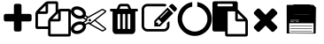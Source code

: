 SplineFontDB: 3.0
FontName: context-menu-icons
FullName: context-menu-icons
FamilyName: context-menu-icons
Weight: Book
Version: 1.0
ItalicAngle: 0
UnderlinePosition: 10
UnderlineWidth: 0
Ascent: 960
Descent: 64
InvalidEm: 0
sfntRevision: 0x00010000
LayerCount: 3
Layer: 0 1 "Back" 1
Layer: 1 1 "Zeichen" 0
Layer: 2 0 "Back 2" 1
XUID: [1021 602 1827294647 13267054]
StyleMap: 0x0040
FSType: 0
OS2Version: 1
OS2_WeightWidthSlopeOnly: 0
OS2_UseTypoMetrics: 0
CreationTime: 1570972195
ModificationTime: 1587312718
PfmFamily: 17
TTFWeight: 400
TTFWidth: 5
LineGap: 0
VLineGap: 0
Panose: 2 0 5 3 0 0 0 0 0 0
OS2TypoAscent: 960
OS2TypoAOffset: 0
OS2TypoDescent: -64
OS2TypoDOffset: 0
OS2TypoLinegap: 92
OS2WinAscent: 960
OS2WinAOffset: 0
OS2WinDescent: 64
OS2WinDOffset: 0
HheadAscent: 960
HheadAOffset: 0
HheadDescent: -64
HheadDOffset: 0
OS2SubXSize: 649
OS2SubYSize: 716
OS2SubXOff: 0
OS2SubYOff: 143
OS2SupXSize: 649
OS2SupYSize: 716
OS2SupXOff: 0
OS2SupYOff: 491
OS2StrikeYSize: 50
OS2StrikeYPos: 264
OS2Vendor: 'PfEd'
OS2CodePages: 00000001.00000000
OS2UnicodeRanges: 00000000.00000000.00000000.00000000
Lookup: 4 0 1 "'liga' Standard Ligatures in Latin lookup 0" { "'liga' Standard Ligatures in Latin lookup 0 subtable"  } [' RQD' ('DFLT' <'dflt' > 'latn' <'dflt' > ) 'liga' ('DFLT' <'dflt' > 'latn' <'dflt' > ) ]
DEI: 91125
ShortTable: maxp 16
  1
  0
  9
  130
  7
  0
  0
  2
  0
  10
  10
  0
  255
  0
  0
  0
EndShort
LangName: 1033 "" "" "Regular" "context-menu-icons" "" "Version 1.0" "" "" "" "" "Generated by svg2ttf from Fontello project." "http://fontello.com"
Encoding: UnicodeFull
UnicodeInterp: none
NameList: Adobe Glyph List
DisplaySize: -48
AntiAlias: 1
FitToEm: 0
WinInfo: 128370 22 6
BeginChars: 1114113 11

StartChar: .notdef
Encoding: 1114112 -1 0
Width: 0
Flags: W
LayerCount: 3
EndChar

StartChar: uniEA01
Encoding: 59905 59905 1
Width: 1024
Flags: W
LayerCount: 3
Fore
SplineSet
914 539 m 2,0,-1
 914 430 l 2,1,2
 914 407 914 407 898 391 c 128,-1,3
 882 375 882 375 859 375 c 2,4,-1
 622 375 l 1,5,-1
 622 137 l 2,6,7
 622 114 622 114 606 98 c 128,-1,8
 590 82 590 82 567 82 c 2,9,-1
 457 82 l 2,10,11
 434 82 434 82 418 98 c 128,-1,12
 402 114 402 114 402 137 c 2,13,-1
 402 375 l 1,14,-1
 165 375 l 2,15,16
 142 375 142 375 126 391 c 128,-1,17
 110 407 110 407 110 430 c 2,18,-1
 110 539 l 2,19,20
 110 562 110 562 126 578 c 128,-1,21
 142 594 142 594 165 594 c 2,22,-1
 402 594 l 1,23,-1
 402 832 l 2,24,25
 402 855 402 855 418 871 c 128,-1,26
 434 887 434 887 457 887 c 2,27,-1
 567 887 l 2,28,29
 590 887 590 887 606 871 c 128,-1,30
 622 855 622 855 622 832 c 2,31,-1
 622 594 l 1,32,-1
 859 594 l 2,33,34
 882 594 882 594 898 578 c 128,-1,35
 914 562 914 562 914 539 c 2,0,-1
EndSplineSet
EndChar

StartChar: uniEA02
Encoding: 59906 59906 2
Width: 1024
Flags: W
LayerCount: 3
Fore
SplineSet
969 741 m 2,0,1
 992 741 992 741 1008 725 c 128,-1,2
 1024 709 1024 709 1024 686 c 2,3,-1
 1024 -9 l 2,4,5
 1024 -32 1024 -32 1008 -48 c 128,-1,6
 992 -64 992 -64 969 -64 c 2,7,-1
 421 -64 l 2,8,9
 398 -64 398 -64 382 -48 c 128,-1,10
 366 -32 366 -32 366 -9 c 2,11,-1
 366 155 l 1,12,-1
 55 155 l 2,13,14
 32 155 32 155 16 171 c 128,-1,15
 0 187 0 187 0 210 c 2,16,-1
 0 594 l 2,17,18
 0 617 0 617 11.5 644.5 c 128,-1,19
 23 672 23 672 39 688 c 2,20,-1
 272 921 l 2,21,22
 288 937 288 937 315.5 948.5 c 128,-1,23
 343 960 343 960 366 960 c 2,24,-1
 603 960 l 2,25,26
 626 960 626 960 642 944 c 128,-1,27
 658 928 658 928 658 905 c 2,28,-1
 658 718 l 1,29,30
 697 741 697 741 731 741 c 2,31,-1
 969 741 l 2,0,1
658 619 m 1,32,-1
 487 448 l 1,33,-1
 658 448 l 1,34,-1
 658 619 l 1,32,-1
293 838 m 1,35,-1
 122 667 l 1,36,-1
 293 667 l 1,37,-1
 293 838 l 1,35,-1
405 469 m 2,38,-1
 585 649 l 1,39,-1
 585 887 l 1,40,-1
 366 887 l 1,41,-1
 366 649 l 2,42,43
 366 626 366 626 350 610 c 128,-1,44
 334 594 334 594 311 594 c 2,45,-1
 73 594 l 1,46,-1
 73 229 l 1,47,-1
 366 229 l 1,48,-1
 366 375 l 2,49,50
 366 398 366 398 377.5 425.5 c 128,-1,51
 389 453 389 453 405 469 c 2,38,-1
951 9 m 1,52,-1
 951 667 l 1,53,-1
 731 667 l 1,54,-1
 731 430 l 2,55,56
 731 407 731 407 715 391 c 128,-1,57
 699 375 699 375 677 375 c 2,58,-1
 439 375 l 1,59,-1
 439 9 l 1,60,-1
 951 9 l 1,52,-1
EndSplineSet
EndChar

StartChar: uniEA03
Encoding: 59907 59907 3
Width: 1024
Flags: W
LayerCount: 3
Fore
SplineSet
549 448 m 0,0,1
 563 448 563 448 574 437 c 128,-1,2
 585 426 585 426 585 411.5 c 128,-1,3
 585 397 585 397 574 386 c 128,-1,4
 563 375 563 375 548.5 375 c 128,-1,5
 534 375 534 375 523 386 c 128,-1,6
 512 397 512 397 512 411.5 c 128,-1,7
 512 426 512 426 523 437 c 128,-1,8
 534 448 534 448 549 448 c 0,0,1
720 411 m 1,9,-1
 1010 184 l 2,10,11
 1026 173 1026 173 1023.5 152.5 c 128,-1,12
 1021 132 1021 132 1004 123 c 2,13,-1
 931 86 l 2,14,15
 923 82 923 82 914 82 c 128,-1,16
 905 82 905 82 897 87 c 2,17,-1
 502 308 l 1,18,-1
 439 270 l 2,19,20
 435 268 435 268 433 267 c 0,21,22
 441 239 441 239 438 212 c 0,23,24
 434 168 434 168 406 127.5 c 128,-1,25
 378 87 378 87 331 57 c 0,26,27
 255 9 255 9 173 9 c 0,28,29
 95 9 95 9 46 54 c 0,30,31
 -6 102 -6 102 1 172 c 0,32,33
 5 215 5 215 33 256 c 128,-1,34
 61 297 61 297 107 327 c 0,35,36
 183 375 183 375 266 375 c 0,37,38
 314 375 314 375 353 357 c 1,39,40
 358 365 358 365 365 370 c 2,41,-1
 435 411 l 1,42,-1
 365 453 l 2,43,44
 358 458 358 458 353 466 c 1,45,46
 314 448 314 448 266 448 c 0,47,48
 183 448 183 448 107 496 c 0,49,50
 61 526 61 526 33 566.5 c 128,-1,51
 5 607 5 607 1 651 c 0,52,53
 -2 685 -2 685 9.5 715.5 c 128,-1,54
 21 746 21 746 46 769 c 0,55,56
 94 814 94 814 173 814 c 0,57,58
 255 814 255 814 331 766 c 0,59,60
 378 736 378 736 406 695.5 c 128,-1,61
 434 655 434 655 438 611 c 0,62,63
 441 583 441 583 433 555 c 1,64,65
 435 555 435 555 439 553 c 2,66,-1
 502 515 l 1,67,-1
 897 736 l 2,68,69
 905 741 905 741 914 741 c 128,-1,70
 923 741 923 741 931 737 c 2,71,-1
 1004 700 l 2,72,73
 1021 691 1021 691 1023.5 670.5 c 128,-1,74
 1026 650 1026 650 1010 639 c 2,75,-1
 720 411 l 1,9,-1
331 560 m 0,76,77
 357 584 357 584 343 621.5 c 128,-1,78
 329 659 329 659 282 689 c 0,79,80
 230 722 230 722 173 722 c 0,81,82
 130 722 130 722 108 702 c 0,83,84
 82 678 82 678 96 640 c 128,-1,85
 110 602 110 602 157 573 c 0,86,87
 209 539 209 539 266 539 c 0,88,89
 309 539 309 539 331 560 c 0,76,77
282 134 m 0,90,91
 329 163 329 163 343 201 c 128,-1,92
 357 239 357 239 331 263 c 0,93,94
 309 283 309 283 266 283 c 0,95,96
 209 283 209 283 157 250 c 0,97,98
 110 221 110 221 96 183 c 128,-1,99
 82 145 82 145 108 121 c 0,100,101
 130 101 130 101 173 101 c 0,102,103
 230 101 230 101 282 134 c 0,90,91
384 485 m 1,104,-1
 439 451 l 1,105,-1
 439 458 l 2,106,107
 439 478 439 478 458 490 c 2,108,-1
 466 494 l 1,109,-1
 421 521 l 1,110,-1
 400 500 l 2,111,112
 396 495 396 495 393 493 c 2,113,-1
 389 490 l 1,114,-1
 384 485 l 1,104,-1
512 357 m 1,115,-1
 567 338 l 1,116,-1
 987 667 l 1,117,-1
 914 704 l 1,118,-1
 475 458 l 1,119,-1
 475 393 l 1,120,-1
 384 338 l 1,121,-1
 393 330 l 1,122,-1
 421 302 l 1,123,-1
 512 357 l 1,115,-1
914 119 m 1,124,-1
 987 155 l 1,125,-1
 690 389 l 1,126,-1
 589 310 l 2,127,128
 588 308 588 308 582 306 c 1,129,-1
 914 119 l 1,124,-1
EndSplineSet
EndChar

StartChar: uniEA04
Encoding: 59908 59908 4
Width: 1024
Flags: W
LayerCount: 3
Fore
SplineSet
402 174 m 2,0,-1
 402 576 l 2,1,2
 402 584 402 584 397 589 c 128,-1,3
 392 594 392 594 384 594 c 2,4,-1
 347 594 l 2,5,6
 339 594 339 594 334 589 c 128,-1,7
 329 584 329 584 329 576 c 2,8,-1
 329 174 l 2,9,10
 329 166 329 166 334 160.5 c 128,-1,11
 339 155 339 155 347 155 c 2,12,-1
 384 155 l 2,13,14
 392 155 392 155 397 160.5 c 128,-1,15
 402 166 402 166 402 174 c 2,0,-1
549 174 m 2,16,-1
 549 576 l 2,17,18
 549 584 549 584 543.5 589 c 128,-1,19
 538 594 538 594 530 594 c 2,20,-1
 494 594 l 2,21,22
 486 594 486 594 480.5 589 c 128,-1,23
 475 584 475 584 475 576 c 2,24,-1
 475 174 l 2,25,26
 475 166 475 166 480.5 160.5 c 128,-1,27
 486 155 486 155 494 155 c 2,28,-1
 530 155 l 2,29,30
 538 155 538 155 543.5 160.5 c 128,-1,31
 549 166 549 166 549 174 c 2,16,-1
695 174 m 2,32,-1
 695 576 l 2,33,34
 695 584 695 584 690 589 c 128,-1,35
 685 594 685 594 677 594 c 2,36,-1
 640 594 l 2,37,38
 632 594 632 594 627 589 c 128,-1,39
 622 584 622 584 622 576 c 2,40,-1
 622 174 l 2,41,42
 622 166 622 166 627 160.5 c 128,-1,43
 632 155 632 155 640 155 c 2,44,-1
 677 155 l 2,45,46
 685 155 685 155 690 160.5 c 128,-1,47
 695 166 695 166 695 174 c 2,32,-1
384 741 m 1,48,-1
 640 741 l 1,49,-1
 613 807 l 2,50,51
 609 813 609 813 603 814 c 2,52,-1
 422 814 l 2,53,54
 416 813 416 813 412 807 c 2,55,-1
 384 741 l 1,48,-1
914 722 m 2,56,-1
 914 686 l 2,57,58
 914 678 914 678 909 672.5 c 128,-1,59
 904 667 904 667 896 667 c 2,60,-1
 841 667 l 1,61,-1
 841 126 l 2,62,63
 841 78 841 78 814 43.5 c 128,-1,64
 787 9 787 9 750 9 c 2,65,-1
 274 9 l 2,66,67
 237 9 237 9 210 42.5 c 128,-1,68
 183 76 183 76 183 123 c 2,69,-1
 183 667 l 1,70,-1
 128 667 l 2,71,72
 120 667 120 667 115 672.5 c 128,-1,73
 110 678 110 678 110 686 c 2,74,-1
 110 722 l 2,75,76
 110 730 110 730 115 735.5 c 128,-1,77
 120 741 120 741 128 741 c 2,78,-1
 305 741 l 1,79,-1
 345 836 l 2,80,81
 353 857 353 857 375.5 872 c 128,-1,82
 398 887 398 887 421 887 c 2,83,-1
 603 887 l 2,84,85
 626 887 626 887 648.5 872 c 128,-1,86
 671 857 671 857 679 836 c 2,87,-1
 719 741 l 1,88,-1
 896 741 l 2,89,90
 904 741 904 741 909 735.5 c 128,-1,91
 914 730 914 730 914 722 c 2,56,-1
EndSplineSet
EndChar

StartChar: uniEA05
Encoding: 59909 59909 5
Width: 1024
Flags: W
LayerCount: 3
Fore
SplineSet
507 283 m 1,0,-1
 574 350 l 1,1,-1
 487 437 l 1,2,-1
 421 370 l 1,3,-1
 421 338 l 1,4,-1
 475 338 l 1,5,-1
 475 283 l 1,6,-1
 507 283 l 1,0,-1
759 695 m 256,7,8
 750 704 750 704 740 694 c 2,9,-1
 540 494 l 2,10,11
 530 485 530 485 539.5 475.5 c 128,-1,12
 549 466 549 466 558 476 c 2,13,-1
 758 676 l 2,14,15
 768 686 768 686 759 695 c 256,7,8
805 355 m 2,16,-1
 805 247 l 2,17,18
 805 179 805 179 756.5 130.5 c 128,-1,19
 708 82 708 82 640 82 c 2,20,-1
 165 82 l 2,21,22
 97 82 97 82 48.5 130.5 c 128,-1,23
 0 179 0 179 0 247 c 2,24,-1
 0 722 l 2,25,26
 0 790 0 790 48.5 838.5 c 128,-1,27
 97 887 97 887 165 887 c 2,28,-1
 640 887 l 2,29,30
 676 887 676 887 707 873 c 0,31,32
 715 869 715 869 717 859.5 c 128,-1,33
 719 850 719 850 712 843 c 2,34,-1
 684 815 l 2,35,36
 676 807 676 807 666 810 c 0,37,38
 653 814 653 814 640 814 c 2,39,-1
 165 814 l 2,40,41
 127 814 127 814 100 787 c 128,-1,42
 73 760 73 760 73 722 c 2,43,-1
 73 247 l 2,44,45
 73 209 73 209 100 182 c 128,-1,46
 127 155 127 155 165 155 c 2,47,-1
 640 155 l 2,48,49
 678 155 678 155 704.5 182 c 128,-1,50
 731 209 731 209 731 247 c 2,51,-1
 731 319 l 2,52,53
 731 326 731 326 737 331 c 2,54,-1
 773 368 l 2,55,56
 782 377 782 377 793.5 372 c 128,-1,57
 805 367 805 367 805 355 c 2,16,-1
750 777 m 1,58,-1
 914 613 l 1,59,-1
 530 229 l 1,60,-1
 366 229 l 1,61,-1
 366 393 l 1,62,-1
 750 777 l 1,58,-1
1003 702 m 2,63,-1
 951 649 l 1,64,-1
 786 814 l 1,65,-1
 839 866 l 2,66,67
 855 882 855 882 878 882 c 128,-1,68
 901 882 901 882 917 866 c 2,69,-1
 1003 779 l 2,70,71
 1019 763 1019 763 1019 740.5 c 128,-1,72
 1019 718 1019 718 1003 702 c 2,63,-1
EndSplineSet
EndChar

StartChar: uniEA06
Encoding: 59910 59910 6
Width: 1024
Flags: W
LayerCount: 3
Fore
SplineSet
1006 448 m 0,0,1
 1006 347 1006 347 966.5 256 c 128,-1,2
 927 165 927 165 861 99 c 128,-1,3
 795 33 795 33 704 -6.5 c 128,-1,4
 613 -46 613 -46 512 -46 c 128,-1,5
 411 -46 411 -46 320 -6.5 c 128,-1,6
 229 33 229 33 163 99 c 128,-1,7
 97 165 97 165 57.5 256 c 128,-1,8
 18 347 18 347 18 448 c 0,9,10
 18 570 18 570 73.5 676 c 128,-1,11
 129 782 129 782 225 850.5 c 128,-1,12
 321 919 321 919 439 937 c 1,13,-1
 439 806 l 1,14,15
 313 781 313 781 229.5 680 c 128,-1,16
 146 579 146 579 146 448 c 0,17,18
 146 374 146 374 175.5 306 c 128,-1,19
 205 238 205 238 253.5 189.5 c 128,-1,20
 302 141 302 141 370 111.5 c 128,-1,21
 438 82 438 82 512 82 c 128,-1,22
 586 82 586 82 654 111.5 c 128,-1,23
 722 141 722 141 770.5 189.5 c 128,-1,24
 819 238 819 238 848.5 306 c 128,-1,25
 878 374 878 374 878 448 c 0,26,27
 878 579 878 579 794.5 680 c 128,-1,28
 711 781 711 781 585 806 c 1,29,-1
 585 937 l 1,30,31
 703 919 703 919 799 850.5 c 128,-1,32
 895 782 895 782 950.5 676 c 128,-1,33
 1006 570 1006 570 1006 448 c 0,0,1
EndSplineSet
EndChar

StartChar: uniEA07
Encoding: 59911 59911 7
Width: 1024
Flags: W
LayerCount: 3
Fore
SplineSet
439 9 m 1,0,-1
 951 9 l 1,1,-1
 951 375 l 1,2,-1
 713 375 l 2,3,4
 690 375 690 375 674 391 c 128,-1,5
 658 407 658 407 658 430 c 2,6,-1
 658 667 l 1,7,-1
 439 667 l 1,8,-1
 439 9 l 1,0,-1
585 832 m 2,9,-1
 585 869 l 2,10,11
 585 876 585 876 579.5 881.5 c 128,-1,12
 574 887 574 887 567 887 c 2,13,-1
 165 887 l 2,14,15
 157 887 157 887 151.5 881.5 c 128,-1,16
 146 876 146 876 146 869 c 2,17,-1
 146 832 l 2,18,19
 146 825 146 825 151.5 819.5 c 128,-1,20
 157 814 157 814 165 814 c 2,21,-1
 567 814 l 2,22,23
 574 814 574 814 579.5 819.5 c 128,-1,24
 585 825 585 825 585 832 c 2,9,-1
731 448 m 1,25,-1
 902 448 l 1,26,-1
 731 619 l 1,27,-1
 731 448 l 1,25,-1
1024 375 m 2,28,-1
 1024 -9 l 2,29,30
 1024 -32 1024 -32 1008 -48 c 128,-1,31
 992 -64 992 -64 969 -64 c 2,32,-1
 421 -64 l 2,33,34
 398 -64 398 -64 382 -48 c 128,-1,35
 366 -32 366 -32 366 -9 c 2,36,-1
 366 82 l 1,37,-1
 55 82 l 2,38,39
 32 82 32 82 16 98 c 128,-1,40
 0 114 0 114 0 137 c 2,41,-1
 0 905 l 2,42,43
 0 928 0 928 16 944 c 128,-1,44
 32 960 32 960 55 960 c 2,45,-1
 677 960 l 2,46,47
 699 960 699 960 715 944 c 128,-1,48
 731 928 731 928 731 905 c 2,49,-1
 731 718 l 1,50,51
 743 710 743 710 752 702 c 2,52,-1
 985 469 l 2,53,54
 1001 453 1001 453 1012.5 425.5 c 128,-1,55
 1024 398 1024 398 1024 375 c 2,28,-1
EndSplineSet
EndChar

StartChar: uniEA08
Encoding: 59912 59912 8
Width: 1024
Flags: W
LayerCount: 3
Fore
SplineSet
851 205 m 0,0,1
 851 182 851 182 835 166 c 2,2,-1
 758 88 l 2,3,4
 742 72 742 72 719 72 c 128,-1,5
 696 72 696 72 680 88 c 2,6,-1
 512 256 l 1,7,-1
 344 88 l 2,8,9
 328 72 328 72 305 72 c 128,-1,10
 282 72 282 72 266 88 c 2,11,-1
 189 166 l 2,12,13
 173 182 173 182 173 204.5 c 128,-1,14
 173 227 173 227 189 243 c 2,15,-1
 357 411 l 1,16,-1
 189 579 l 2,17,18
 173 595 173 595 173 618 c 128,-1,19
 173 641 173 641 189 657 c 2,20,-1
 266 735 l 2,21,22
 282 751 282 751 305 751 c 128,-1,23
 328 751 328 751 344 735 c 2,24,-1
 512 567 l 1,25,-1
 680 735 l 2,26,27
 696 751 696 751 719 751 c 128,-1,28
 742 751 742 751 758 735 c 2,29,-1
 835 657 l 2,30,31
 851 641 851 641 851 618 c 128,-1,32
 851 595 851 595 835 579 c 2,33,-1
 667 411 l 1,34,-1
 835 243 l 2,35,36
 851 227 851 227 851 205 c 0,0,1
EndSplineSet
EndChar

StartChar: u1F5AB
Encoding: 128427 128427 9
Width: 1024
VWidth: 0
LayerCount: 3
Fore
SplineSet
90.373046875 868.291015625 m 2,0,1
 86.2575304772 868.291015625 86.2575304772 868.291015625 86.265625 864.232421875 c 2,2,-1
 88.123046875 18.0732421875 l 2,3,4
 88.1309804126 14.0509386384 88.1309804126 14.0509386384 92.2119140625 14.0322265625 c 2,5,-1
 942.915039062 10.3701171875 l 2,6,7
 947.021135431 10.3525530871 947.021135431 10.3525530871 947.040039062 14.4013671875 c 2,8,-1
 950.751953125 787.299804688 l 2,9,10
 950.759120695 789.01643763 950.759120695 789.01643763 949.514648438 790.215820312 c 2,11,-1
 869.646484375 867.138671875 l 2,12,13
 868.449244115 868.291015625 868.449244115 868.291015625 866.776367188 868.291015625 c 2,14,-1
 90.373046875 868.291015625 l 2,0,1
94.4892578125 860.19140625 m 1,15,-1
 865.103515625 860.19140625 l 1,16,-1
 942.528320312 785.62109375 l 1,17,-1
 938.844726562 18.48828125 l 1,18,-1
 96.3291015625 22.115234375 l 1,19,-1
 94.4892578125 860.19140625 l 1,15,-1
90.373046875 864.2421875 m 1,20,-1
 866.776367188 864.2421875 l 1,21,-1
 946.64453125 787.318359375 l 1,22,-1
 942.931640625 14.419921875 l 1,23,-1
 92.23046875 18.0830078125 l 1,24,-1
 90.373046875 864.2421875 l 1,20,-1
286.766601562 861.163085938 m 1,25,-1
 284.709960938 632.366210938 l 2,26,27
 284.700336103 631.682847713 284.700336103 631.682847713 284.956054688 631.0703125 c 0,28,29
 286.604233686 627.600149357 286.604233686 627.600149357 288.4609375 614.951171875 c 0,30,31
 289.925979871 604.958291869 289.925979871 604.958291869 301.712060682 593.634691557 c 128,-1,32
 313.498141493 582.311091246 313.498141493 582.311091246 320.174804688 582.975585938 c 0,33,34
 724.221678038 583.005304007 724.221678038 583.005304007 753.631835938 585.090820312 c 1,35,36
 768.126602864 590.15274593 768.126602864 590.15274593 777.561057422 602.80439429 c 128,-1,37
 786.99551198 615.45604265 786.99551198 615.45604265 788.755023307 621.46513696 c 128,-1,38
 790.514534634 627.474231271 790.514534634 627.474231271 791.267578125 631.758789062 c 0,39,-1
 791.314453125 859.328125 l 1025,40,-1
291.970703125 859.497070312 m 1,41,42
 312.53894058 859.407562299 312.53894058 859.407562299 540.809952699 858.447102741 c 128,-1,43
 769.080964818 857.486643182 769.080964818 857.486643182 786.212890625 857.412109375 c 1,44,-1
 786.212890625 632.600585938 l 2,45,46
 785.532110142 628.770438178 785.532110142 628.770438178 783.557064136 622.882730459 c 128,-1,47
 781.582018129 616.99502274 781.582018129 616.99502274 773.264550447 606.232829437 c 128,-1,48
 764.947082765 595.470636133 764.947082765 595.470636133 753.041015625 590.857421875 c 1,49,-1
 318.837890625 588.772460938 l 2,50,51
 318.511532738 588.772460938 318.511532738 588.772460938 318.201171875 588.680664062 c 0,52,53
 313.051252961 590.817332548 313.051252961 590.817332548 303.720843115 600.297071924 c 128,-1,54
 294.39043327 609.776811299 294.39043327 609.776811299 293.4921875 615.904296875 c 0,55,56
 291.823630172 627.272056623 291.823630172 627.272056623 289.8203125 632.893554688 c 0,57,58
 293.003622978 831.075760099 293.003622978 831.075760099 291.970703125 859.497070312 c 1,41,42
788.764648438 860.299804688 m 2,59,-1
 788.764648438 632.313476562 l 2,60,61
 788.133978199 628.528889652 788.133978199 628.528889652 786.388149498 622.630757569 c 128,-1,62
 784.642320796 616.732625486 784.642320796 616.732625486 775.66165519 604.704203368 c 128,-1,63
 766.680989583 592.67578125 766.680989583 592.67578125 753.47265625 587.984375 c 1,64,-1
 318.836914062 585.873046875 l 2,65,66
 317.846337899 584.74706072 317.846337899 584.74706072 311.41226928 589.498023379 c 128,-1,67
 304.978200662 594.248986037 304.978200662 594.248986037 298.40023072 601.951520892 c 128,-1,68
 291.822260778 609.654055748 291.822260778 609.654055748 290.975585938 615.426757812 c 2,69,-1
 287.259765625 632.313476562 l 2,70,71
 287.494538807 646.86572193 287.494538807 646.86572193 287.811340332 668.266082764 c 128,-1,72
 288.128141857 689.666443598 288.128141857 689.666443598 288.885498047 747.361816406 c 128,-1,73
 289.642854236 805.057189215 289.642854236 805.057189215 289.61138916 826.457550049 c 128,-1,74
 289.579924084 847.857910883 289.579924084 847.857910883 289.118164062 862.41015625 c 0,75,76
 288.343804253 862.41015625 288.343804253 862.41015625 413.64239502 861.882568359 c 128,-1,77
 538.940985786 861.354980469 538.940985786 861.354980469 664.239766439 860.827392578 c 128,-1,78
 789.538547092 860.299804688 789.538547092 860.299804688 788.764648438 860.299804688 c 2,59,-1
172.099609375 40.0615234375 m 1,79,-1
 876.063476562 40.0615234375 l 1,80,-1
 876.063476562 441.162109375 l 1,81,-1
 172.099609375 441.162109375 l 1,82,-1
 172.099609375 40.0615234375 l 1,79,-1
874.206054688 441.162109375 m 1,83,-1
 874.206054688 461.309570312 l 1,84,-1
 874.206054688 441.162109375 l 1,83,-1
711.631835938 816.622070312 m 2,85,86
 711.631835938 819.322265625 711.631835938 819.322265625 708.893554688 819.322265625 c 2,87,-1
 593.733398438 819.322265625 l 2,88,89
 590.995117188 819.322265625 590.995117188 819.322265625 590.995117188 816.622070312 c 2,90,-1
 590.995117188 624.3125 l 2,91,92
 590.995117188 621.612304688 590.995117188 621.612304688 593.733398438 621.612304688 c 2,93,-1
 708.893554688 621.612304688 l 2,94,95
 711.631835938 621.612304688 711.631835938 621.612304688 711.631835938 624.3125 c 2,96,-1
 711.631835938 816.622070312 l 2,85,86
706.155273438 813.921875 m 1,97,-1
 706.155273438 627.012695312 l 1,98,-1
 596.471679688 627.012695312 l 1,99,-1
 596.471679688 813.921875 l 1,100,-1
 706.155273438 813.921875 l 1,97,-1
708.89453125 816.622070312 m 1,101,-1
 708.89453125 624.313476562 l 1,102,-1
 593.734375 624.313476562 l 1,103,-1
 593.734375 816.622070312 l 1,104,-1
 708.89453125 816.622070312 l 1,101,-1
172.099609375 322.114257812 m 1,105,-1
 172.099609375 441.162109375 l 1,106,-1
 876.063476562 441.162109375 l 1,107,-1
 876.063476562 322.114257812 l 1,108,-1
 172.099609375 322.114257812 l 1,105,-1
205.533203125 241.52734375 m 1,109,-1
 205.533203125 256.1796875 l 1,110,-1
 835.200195312 256.1796875 l 1,111,-1
 835.200195312 241.52734375 l 1,112,-1
 205.533203125 241.52734375 l 1,109,-1
203.67578125 166.435546875 m 1,113,-1
 203.67578125 179.256835938 l 1,114,-1
 833.342773438 179.256835938 l 1,115,-1
 833.342773438 166.435546875 l 1,116,-1
 203.67578125 166.435546875 l 1,113,-1
205.533203125 89.5126953125 m 1,117,-1
 205.533203125 102.333007812 l 1,118,-1
 833.342773438 102.333007812 l 1,119,-1
 833.342773438 89.5126953125 l 1,120,-1
 205.533203125 89.5126953125 l 1,117,-1
324.408203125 807.46484375 m 1,121,-1
 324.408203125 818.454101562 l 1,122,-1
 497.1484375 818.454101562 l 1,123,-1
 497.1484375 807.46484375 l 1,124,-1
 324.408203125 807.46484375 l 1,121,-1
328.123046875 779.9921875 m 1,125,-1
 328.123046875 790.981445312 l 1,126,-1
 456.28515625 790.981445312 l 1,127,-1
 456.28515625 779.9921875 l 1,128,-1
 328.123046875 779.9921875 l 1,125,-1
328.123046875 752.51953125 m 1,129,-1
 328.123046875 763.508789062 l 1,130,-1
 495.291015625 763.508789062 l 1,131,-1
 495.291015625 752.51953125 l 1,132,-1
 328.123046875 752.51953125 l 1,129,-1
207.390625 402.701171875 m 1,133,-1
 458.142578125 402.701171875 l 1,134,-1
 458.142578125 415.521484375 l 1,135,-1
 207.390625 415.521484375 l 1,136,-1
 207.390625 402.701171875 l 1,133,-1
209.248046875 369.733398438 m 1,137,-1
 305.833984375 369.733398438 l 1,138,-1
 305.833984375 380.72265625 l 1,139,-1
 209.248046875 380.72265625 l 1,140,-1
 209.248046875 369.733398438 l 1,137,-1
365.271484375 369.733398438 m 1,141,-1
 439.568359375 369.733398438 l 1,142,-1
 439.568359375 380.72265625 l 1,143,-1
 365.271484375 380.72265625 l 1,144,-1
 365.271484375 369.733398438 l 1,141,-1
304.491210938 639.09375 m 1,145,146
 305.390357344 641.754696243 305.390357344 641.754696243 305.533903025 664.116366327 c 128,-1,147
 305.677448707 686.478036412 305.677448707 686.478036412 305.692753225 715.947711798 c 128,-1,148
 305.708057742 745.417387184 305.708057742 745.417387184 306.1985749 774.687053827 c 128,-1,149
 306.689092059 803.956720471 306.689092059 803.956720471 308.853284475 824.057461798 c 128,-1,150
 311.01747689 844.158203125 311.01747689 844.158203125 314.887695312 844.158203125 c 2,151,-1
 616.4375 847.575195312 l 2,152,153
 605.791439873 846.470198792 605.791439873 846.470198792 584.231057589 844.47963447 c 0,154,155
 556.86893018 841.953423484 556.86893018 841.953423484 542.811586449 840.439544433 c 128,-1,156
 528.754242719 838.925665381 528.754242719 838.925665381 503.115699514 834.989908621 c 128,-1,157
 477.47715631 831.054151862 477.47715631 831.054151862 463.066697332 826.673069748 c 128,-1,158
 448.656238354 822.291987635 448.656238354 822.291987635 426.889387082 814.15903267 c 128,-1,159
 405.12253581 806.026077705 405.12253581 806.026077705 392.086968871 795.981629289 c 128,-1,160
 379.051401932 785.937180872 379.051401932 785.937180872 362.884249878 770.810864462 c 128,-1,161
 346.717097825 755.684548051 346.717097825 755.684548051 336.78443021 737.180570091 c 128,-1,162
 326.851762596 718.676592131 326.851762596 718.676592131 318.012317047 693.760751033 c 128,-1,163
 309.172871499 668.844909935 309.172871499 668.844909935 304.491210938 639.09375 c 1,145,146
EndSplineSet
EndChar

StartChar: u1F5AC
Encoding: 128428 128428 10
Width: 1024
VWidth: 0
LayerCount: 3
Layer: 2
SplineSet
90.373046875 868.291015625 m 2
 88.59375 868.291015625 86.2607421875 866.680664062 86.265625 864.232421875 c 2
 88.123046875 18.0732421875 l 2
 88.126953125 16.0927734375 89.869140625 14.04296875 92.2119140625 14.0322265625 c 2
 942.915039062 10.3701171875 l 2
 944.969726562 10.361328125 947.029296875 12.1005859375 947.040039062 14.4013671875 c 2
 950.751953125 787.299804688 l 2
 950.755859375 788.235351562 950.323242188 789.436523438 949.514648438 790.215820312 c 2
 869.646484375 867.138671875 l 2
 869.021484375 867.740234375 867.87109375 868.291015625 866.776367188 868.291015625 c 2
 90.373046875 868.291015625 l 2
94.4892578125 860.19140625 m 1
 865.103515625 860.19140625 l 1
 942.528320312 785.62109375 l 1
 938.844726562 18.48828125 l 1
 96.3291015625 22.115234375 l 1
 94.4892578125 860.19140625 l 1
90.373046875 864.2421875 m 1
 866.776367188 864.2421875 l 1
 946.64453125 787.318359375 l 1
 942.931640625 14.419921875 l 1
 92.23046875 18.0830078125 l 1
 90.373046875 864.2421875 l 1
286.766601562 861.163085938 m 0
 288.116210938 845.579101562 284.709960938 632.366210938 284.709960938 632.366210938 c 0
 284.704101562 631.950195312 284.788085938 631.47265625 284.956054688 631.0703125 c 0
 284.956054688 631.0703125 286.600585938 627.625 288.4609375 614.951171875 c 0
 290.5 601.04296875 311.74609375 582.13671875 320.174804688 582.975585938 c 1
 333.452148438 582.9765625 724.766601562 583.043945312 753.631835938 585.090820312 c 0
 753.7890625 585.102539062 754.043945312 585.150390625 754.233398438 585.217773438 c 0
 785.484375 596.318359375 791.239257812 631.59765625 791.267578125 631.758789062 c 0
 791.290039062 631.895507812 791.314453125 632.133789062 791.314453125 632.3125 c 0
 791.314453125 859.328125 l 1024
291.970703125 859.497070312 m 1
 331.915039062 859.323242188 750.747070312 857.56640625 786.212890625 857.412109375 c 1
 786.212890625 632.600585938 l 2
 785.883789062 630.749023438 779.721679688 601.1953125 753.041015625 590.857421875 c 0
 724.076171875 588.803710938 318.837890625 588.772460938 318.837890625 588.772460938 c 2
 318.63671875 588.772460938 318.270507812 588.701171875 318.201171875 588.680664062 c 0
 312.509765625 591.041992188 294.811523438 606.904296875 293.4921875 615.904296875 c 0
 291.920898438 626.609375 290.172851562 631.904296875 289.8203125 632.893554688 c 0
 290.041015625 646.633789062 292.978515625 831.766601562 291.970703125 859.497070312 c 1
788.764648438 860.299804688 m 2
 788.764648438 632.313476562 l 1
 788.764648438 632.313476562 783.19140625 598.540039062 753.47265625 587.984375 c 0
 723.754882812 585.875976562 318.836914062 585.873046875 318.836914062 585.873046875 c 2
 316.979492188 583.76171875 292.833007812 602.762695312 290.975585938 615.426757812 c 0
 289.118164062 628.09375 287.259765625 632.313476562 287.259765625 632.313476562 c 1
 287.259765625 632.313476562 290.975585938 862.41015625 289.118164062 862.41015625 c 0
 287.259765625 862.41015625 790.622070312 860.299804688 788.764648438 860.299804688 c 2
172.099609375 40.0615234375 m 1
 876.063476562 40.0615234375 l 1
 876.063476562 441.162109375 l 1
 172.099609375 441.162109375 l 1
 172.099609375 40.0615234375 l 1
874.206054688 441.162109375 m 1
 874.206054688 441.162109375 l 1
 874.206054688 461.309570312 l 1
 874.206054688 461.309570312 l 1
 874.206054688 441.162109375 l 1
711.631835938 816.622070312 m 2
 711.631835938 817.78125 710.55078125 819.322265625 708.893554688 819.322265625 c 2
 593.733398438 819.322265625 l 2
 592.557617188 819.322265625 590.995117188 818.256835938 590.995117188 816.622070312 c 2
 590.995117188 624.3125 l 2
 590.995117188 623.153320312 592.076171875 621.612304688 593.733398438 621.612304688 c 2
 708.893554688 621.612304688 l 2
 710.069335938 621.612304688 711.631835938 622.677734375 711.631835938 624.3125 c 2
 711.631835938 816.622070312 l 2
706.155273438 813.921875 m 1
 706.155273438 627.012695312 l 1
 596.471679688 627.012695312 l 1
 596.471679688 813.921875 l 1
 706.155273438 813.921875 l 1
708.89453125 816.622070312 m 2
 708.89453125 624.313476562 l 1
 593.734375 624.313476562 l 1
 593.734375 816.622070312 l 1
 593.734375 816.622070312 707.037109375 816.622070312 708.89453125 816.622070312 c 2
172.099609375 322.114257812 m 1
 172.099609375 441.162109375 l 1
 876.063476562 441.162109375 l 1
 876.063476562 322.114257812 l 1
 172.099609375 322.114257812 l 1
205.533203125 241.52734375 m 1
 205.533203125 256.1796875 l 1
 835.200195312 256.1796875 l 1
 835.200195312 241.52734375 l 1
 205.533203125 241.52734375 l 1
203.67578125 166.435546875 m 1
 203.67578125 179.256835938 l 1
 833.342773438 179.256835938 l 1
 833.342773438 166.435546875 l 1
 203.67578125 166.435546875 l 1
205.533203125 89.5126953125 m 1
 205.533203125 102.333007812 l 1
 833.342773438 102.333007812 l 1
 833.342773438 89.5126953125 l 1
 205.533203125 89.5126953125 l 1
324.408203125 807.46484375 m 1
 324.408203125 818.454101562 l 1
 497.1484375 818.454101562 l 1
 497.1484375 807.46484375 l 1
 324.408203125 807.46484375 l 1
328.123046875 779.9921875 m 1
 328.123046875 790.981445312 l 1
 456.28515625 790.981445312 l 1
 456.28515625 779.9921875 l 1
 328.123046875 779.9921875 l 1
328.123046875 752.51953125 m 1
 328.123046875 763.508789062 l 1
 495.291015625 763.508789062 l 1
 495.291015625 752.51953125 l 1
 328.123046875 752.51953125 l 1
207.390625 402.701171875 m 1
 458.142578125 402.701171875 l 1
 458.142578125 415.521484375 l 1
 207.390625 415.521484375 l 1
 207.390625 402.701171875 l 1
209.248046875 369.733398438 m 1
 305.833984375 369.733398438 l 1
 305.833984375 380.72265625 l 1
 209.248046875 380.72265625 l 1
 209.248046875 369.733398438 l 1
365.271484375 369.733398438 m 1
 439.568359375 369.733398438 l 1
 439.568359375 380.72265625 l 1
 365.271484375 380.72265625 l 1
 365.271484375 369.733398438 l 1
304.491210938 639.09375 m 1
 307.956054688 649.34765625 301.0234375 844.158203125 314.887695312 844.158203125 c 0
 328.751953125 844.158203125 616.4375 847.575195312 616.4375 847.575195312 c 1
 484.725585938 833.904296875 335.684570312 837.322265625 304.491210938 639.09375 c 1
EndSplineSet
EndChar
EndChars
EndSplineFont
